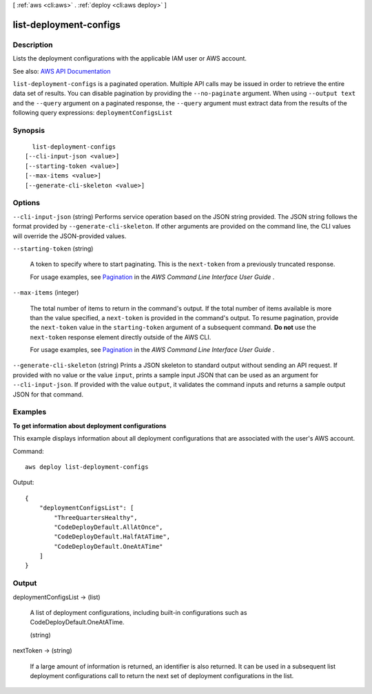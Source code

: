 [ :ref:`aws <cli:aws>` . :ref:`deploy <cli:aws deploy>` ]

.. _cli:aws deploy list-deployment-configs:


***********************
list-deployment-configs
***********************



===========
Description
===========



Lists the deployment configurations with the applicable IAM user or AWS account.



See also: `AWS API Documentation <https://docs.aws.amazon.com/goto/WebAPI/codedeploy-2014-10-06/ListDeploymentConfigs>`_


``list-deployment-configs`` is a paginated operation. Multiple API calls may be issued in order to retrieve the entire data set of results. You can disable pagination by providing the ``--no-paginate`` argument.
When using ``--output text`` and the ``--query`` argument on a paginated response, the ``--query`` argument must extract data from the results of the following query expressions: ``deploymentConfigsList``


========
Synopsis
========

::

    list-deployment-configs
  [--cli-input-json <value>]
  [--starting-token <value>]
  [--max-items <value>]
  [--generate-cli-skeleton <value>]




=======
Options
=======

``--cli-input-json`` (string)
Performs service operation based on the JSON string provided. The JSON string follows the format provided by ``--generate-cli-skeleton``. If other arguments are provided on the command line, the CLI values will override the JSON-provided values.

``--starting-token`` (string)
 

  A token to specify where to start paginating. This is the ``next-token`` from a previously truncated response.

   

  For usage examples, see `Pagination <https://docs.aws.amazon.com/cli/latest/userguide/pagination.html>`_ in the *AWS Command Line Interface User Guide* .

   

``--max-items`` (integer)
 

  The total number of items to return in the command's output. If the total number of items available is more than the value specified, a ``next-token`` is provided in the command's output. To resume pagination, provide the ``next-token`` value in the ``starting-token`` argument of a subsequent command. **Do not** use the ``next-token`` response element directly outside of the AWS CLI.

   

  For usage examples, see `Pagination <https://docs.aws.amazon.com/cli/latest/userguide/pagination.html>`_ in the *AWS Command Line Interface User Guide* .

   

``--generate-cli-skeleton`` (string)
Prints a JSON skeleton to standard output without sending an API request. If provided with no value or the value ``input``, prints a sample input JSON that can be used as an argument for ``--cli-input-json``. If provided with the value ``output``, it validates the command inputs and returns a sample output JSON for that command.



========
Examples
========

**To get information about deployment configurations**

This example displays information about all deployment configurations that are associated with the user's AWS account.

Command::

  aws deploy list-deployment-configs

Output::

  {
      "deploymentConfigsList": [
          "ThreeQuartersHealthy",
          "CodeDeployDefault.AllAtOnce",
          "CodeDeployDefault.HalfAtATime",
          "CodeDeployDefault.OneAtATime"
      ]
  }

======
Output
======

deploymentConfigsList -> (list)

  

  A list of deployment configurations, including built-in configurations such as CodeDeployDefault.OneAtATime.

  

  (string)

    

    

  

nextToken -> (string)

  

  If a large amount of information is returned, an identifier is also returned. It can be used in a subsequent list deployment configurations call to return the next set of deployment configurations in the list.

  

  


